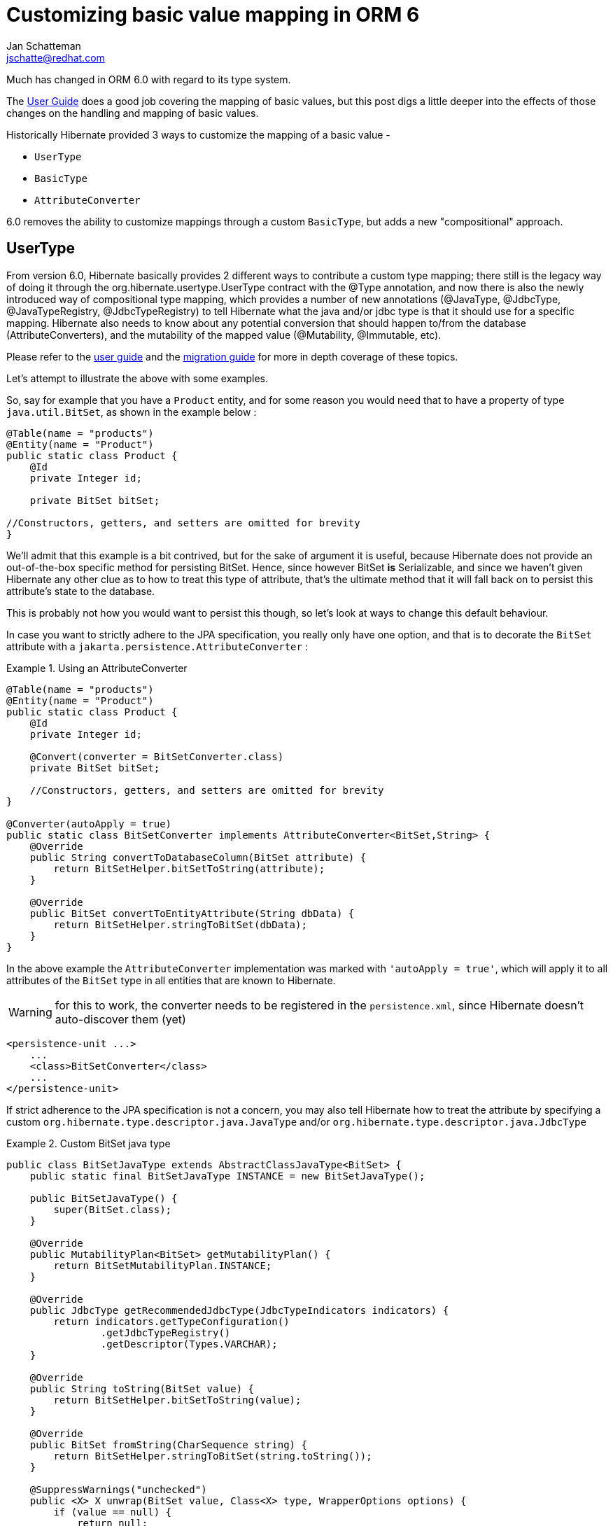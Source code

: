 = Customizing basic value mapping in ORM 6
:awestruct-tags: [ "Hibernate ORM" ]
:awestruct-layout: blog-post
:icons: font
Jan Schatteman <jschatte@redhat.com>


Much has changed in ORM 6.0 with regard to its type system.

The https://docs.jboss.org/hibernate/orm/6.0/userguide/html_single/Hibernate_User_Guide.html#basic[User Guide]
does a good job covering the mapping of basic values, but this post digs a little deeper into the effects
of those changes on the handling and mapping of basic values.

Historically Hibernate provided 3 ways to customize the mapping of a basic value -

* `UserType`
* `BasicType`
* `AttributeConverter`

6.0 removes the ability to customize mappings through a custom `BasicType`, but adds a new "compositional" approach.

== UserType



From version 6.0, Hibernate basically provides 2 different ways to contribute a custom type mapping; there still is the legacy way of doing it through the org.hibernate.usertype.UserType contract with the @Type annotation, and now there is also the newly introduced way of compositional type mapping, which provides a number of new annotations (@JavaType, @JdbcType, @JavaTypeRegistry, @JdbcTypeRegistry) to tell Hibernate what the java and/or jdbc type is that it should use for a specific mapping. Hibernate also needs to know about any potential conversion that should happen to/from the database (AttributeConverters), and the mutability of the mapped value (@Mutability, @Immutable, etc).

Please refer to the https://docs.jboss.org/hibernate/orm/6.0/userguide/html_single/Hibernate_User_Guide.html[user guide] and the https://docs.jboss.org/hibernate/orm/6.0/migration-guide/migration-guide.html[migration guide] for more in depth coverage of these topics.

Let's attempt to illustrate the above with some examples.

So, say for example that you have a `Product` entity, and for some reason you would need that to have a property of type `java.util.BitSet`, as shown in the example below :
====
[source, JAVA, indent=0]
----
    @Table(name = "products")
    @Entity(name = "Product")
    public static class Product {
        @Id
        private Integer id;

        private BitSet bitSet;

    //Constructors, getters, and setters are omitted for brevity
    }
----
====

We'll admit that this example is a bit contrived, but for the sake of argument it is useful, because Hibernate does not provide an out-of-the-box specific method for persisting BitSet. Hence, since however BitSet *is* Serializable, and since we haven't given Hibernate any other clue as to how to treat this type of attribute, that's the ultimate method that it will fall back on to persist this attribute's state to the database.

This is probably not how you would want to persist this though, so let's look at ways to change this default behaviour.

In case you want to strictly adhere to the JPA specification, you really only have one option, and that is to decorate the `BitSet` attribute with a `jakarta.persistence.AttributeConverter` :

.Using an AttributeConverter
====
[source, JAVA, indent=0]
----
    @Table(name = "products")
    @Entity(name = "Product")
    public static class Product {
        @Id
        private Integer id;

        @Convert(converter = BitSetConverter.class)
        private BitSet bitSet;

        //Constructors, getters, and setters are omitted for brevity
    }

    @Converter(autoApply = true)
    public static class BitSetConverter implements AttributeConverter<BitSet,String> {
        @Override
        public String convertToDatabaseColumn(BitSet attribute) {
            return BitSetHelper.bitSetToString(attribute);
        }

        @Override
        public BitSet convertToEntityAttribute(String dbData) {
            return BitSetHelper.stringToBitSet(dbData);
        }
    }
----
====
In the above example the `AttributeConverter` implementation was marked with `'autoApply = true'`, which will apply it to all attributes of the `BitSet` type in all entities that are known to Hibernate.

WARNING: for this to work, the converter needs to be registered in the `persistence.xml`, since Hibernate doesn't auto-discover them (yet)
====
[source, XML, indent=0]
----
    <persistence-unit ...>
        ...
        <class>BitSetConverter</class>
        ...
    </persistence-unit>
----
====


If strict adherence to the JPA specification is not a concern, you may also tell Hibernate how to treat the attribute by specifying a custom `org.hibernate.type.descriptor.java.JavaType` and/or `org.hibernate.type.descriptor.java.JdbcType`

[#BitSetJavaType-a]
.Custom BitSet java type
====
[source, JAVA, indent=0]
----
public class BitSetJavaType extends AbstractClassJavaType<BitSet> {
    public static final BitSetJavaType INSTANCE = new BitSetJavaType();

    public BitSetJavaType() {
        super(BitSet.class);
    }

    @Override
    public MutabilityPlan<BitSet> getMutabilityPlan() {
        return BitSetMutabilityPlan.INSTANCE;
    }

    @Override
    public JdbcType getRecommendedJdbcType(JdbcTypeIndicators indicators) {
        return indicators.getTypeConfiguration()
                .getJdbcTypeRegistry()
                .getDescriptor(Types.VARCHAR);
    }

    @Override
    public String toString(BitSet value) {
        return BitSetHelper.bitSetToString(value);
    }

    @Override
    public BitSet fromString(CharSequence string) {
        return BitSetHelper.stringToBitSet(string.toString());
    }

    @SuppressWarnings("unchecked")
    public <X> X unwrap(BitSet value, Class<X> type, WrapperOptions options) {
        if (value == null) {
            return null;
        }
        if (BitSet.class.isAssignableFrom(type)) {
            return (X) value;
        }
        if (String.class.isAssignableFrom(type)) {
            return (X) toString(value);
        }
        if (type.isArray()) {
            if (type.getComponentType() == byte.class) {
                return (X) value.toByteArray();
            }
        }
        throw unknownUnwrap(type);
    }

    public <X> BitSet wrap(X value, WrapperOptions options) {
        if (value == null) {
            return null;
        }
        if (value instanceof CharSequence) {
            return fromString((CharSequence) value);
        }
        if (value instanceof BitSet) {
            return (BitSet) value;
        }
        throw unknownWrap(value.getClass());
    }

}
----
====

We can then apply this either locally to the Product's `bitSet` attribute by annotating it with `@JavaType`

.Apply a custom JavaType locally
====
[source, JAVA, indent=0]
----
    ...
    @JavaType(BitSetJavaType.class)
    private BitSet bitSet;
    ...
----
====

Or, on the other hand, apply it globally, i.e. to all attributes of type `BitSet`, by registering the custom `JavaType` using the `@JavaTypeRegistration` annotation:

.Apply a custom JavaType globally
====
[source, JAVA, indent=0]
----
    @Entity(name = "Product")
    @JavaTypeRegistration(javaType = BitSet.class, descriptorClass = BitSetJavaType.class)
    public static class Product {
        @Id
        private Integer id;

        private BitSet bitSet;

        //Constructors, getters, and setters are omitted for brevity
    }
----
====
Now, in our "<<BitSetJavaType-a>>" above, we're mapping the `BitSet` to a Jdbc `VARCHAR`. It may very well be that for a certain `BitSet` attribute in some other Entity in your application you do not want this Jdbc type, but instead you want to map it to another Jdbc type, such as `VARBINARY`, for instance.
In such case you can override the global mapping defined by the custom `BitSetJavaType` by indicating the Jdbc type that should be used on this particular attribute. This can be achieved by either specifying a `@JdbcTypeCode` on the attribute

.Apply a specific Jdbc Type locally
====
[source, JAVA, indent=0]
----
    @Entity(name = "SomeOtherEntity")
    public static class Product {
        @Id
        private Integer id;

        @JdbcTypeCode(Types.VARBINARY)
        private BitSet anotherBitSet;

        //Constructors, getters, and setters are omitted for brevity
    }
----
====
or, alternatively, by implementing a custom `JdbcType` interface:

.Apply a custom Jdbc Mapping locally
====
[source, JAVA, indent=0]
----
    @Entity(name = "Product")
    public static class Product {
        @Id
        private Integer id;

        @JdbcType(CustomBinaryJdbcType.class)
        private BitSet bitSet;

        //Constructors, getters, and setters are omitted for brevity
    }

    public class CustomBinaryJdbcType implements JdbcType {
        @Override
        public int getJdbcTypeCode() {
            return Types.VARBINARY;
        }

        @Override
        public <X> ValueBinder<X> getBinder(JavaType<X> javaType) {
            return VarbinaryJdbcType.INSTANCE.getBinder( javaType );
        }

        @Override
        public <X> ValueExtractor<X> getExtractor(JavaType<X> javaType) {
            return VarbinaryJdbcType.INSTANCE.getExtractor( javaType );
        }
    }
----
====

NOTE: Bear in mind that the conversion to the Jdbc type that you map an attribute to, needs to be known by Hibernate, either because the attribute is a `JavaType` that Hibernate already knows about, or because you have provided that conversion in your custom `JavaType`. Say, for example that for a certain entity you would want to save the `BitSet` as an `Integer` (and again, this is just an example), then your `BitSetJavaType` would need to account for that in its `wrap/unwrap` methods

.Provide *all* the necessary conversions
====
[source, JAVA, indent=0]
----
    @Entity(name = "SomeOtherEntity")
    public static class YetAnotherEntity {
        @Id
        private Integer id;

        @JdbcTypeCode(Types.INTEGER)
        private BitSet anotherBitSet;

        //Constructors, getters, and setters are omitted for brevity
    }

    public class BitSetJavaType extends AbstractClassJavaType<BitSet> {
        public static final BitSetJavaType INSTANCE = new BitSetJavaType();

        ...

        @SuppressWarnings("unchecked")
        public <X> X unwrap(BitSet value, Class<X> type, WrapperOptions options) {

            ...

            if (Integer.class.isAssignableFrom(type)) {
                // Do the conversion from BitSet to Integer
            }

            ...

        }

        public <X> BitSet wrap(X value, WrapperOptions options) {

            ...

            if (value instanceof Integer) {
                // Do the conversion from Integer to BitSet
            }

            ...

        }
    }
----
====

Finally, in very much the same way as we did in order to configure a JavaType globally, we can also define a JdbcType globally, by using @JdbcRegistration:

.Apply a custom Jdbc Mapping globally
====
[source, JAVA, indent=0]
----
    @Entity(name = "Product")
    @JdbcTypeRegistration(CustomBinaryJdbcType.class)
    public static class Product {
        @Id
        private Integer id;

        private BitSet bitSet;

        //Constructors, getters, and setters are omitted for brevity
    }
----
====


---

IMPORTANT: #Anything else missing? #

---
== Wrap-up
With the advent of Hibernate 6, new tools to customize a basic attribute mapping have been introduced, as well as ways to apply those on local or global levels, making it much easier for developers to adapt Hibernate to their needs.

---

#ugh. that sounds like a sales pitch#